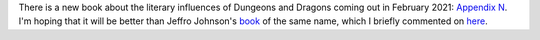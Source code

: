 .. title: New book about Appendix N
.. slug: new-book-about-appendix-n
.. date: 2020-11-30 20:37:50 UTC-05:00
.. tags: appendix n,gary gygax,sword & sorcery
.. category: gaming/rpg
.. link: 
.. description: 
.. type: text

There is a new book about the literary influences of Dungeons and
Dragons coming out in February 2021: `Appendix N`__.  I'm hoping that
it will be better than Jeffro Johnson's book__ of the same name, which
I briefly commented on here__.

__ https://www.amazon.com/Appendix-Eldritch-Roots-Dungeons-Dragons/dp/190722274X/ref=sr_1_2
__ https://www.amazon.com/Appendix-N-Jeffro-Johnson/dp/9527065186/ref=sr_1_3
__ link://slug/recent-reading-flame-and-crimson
